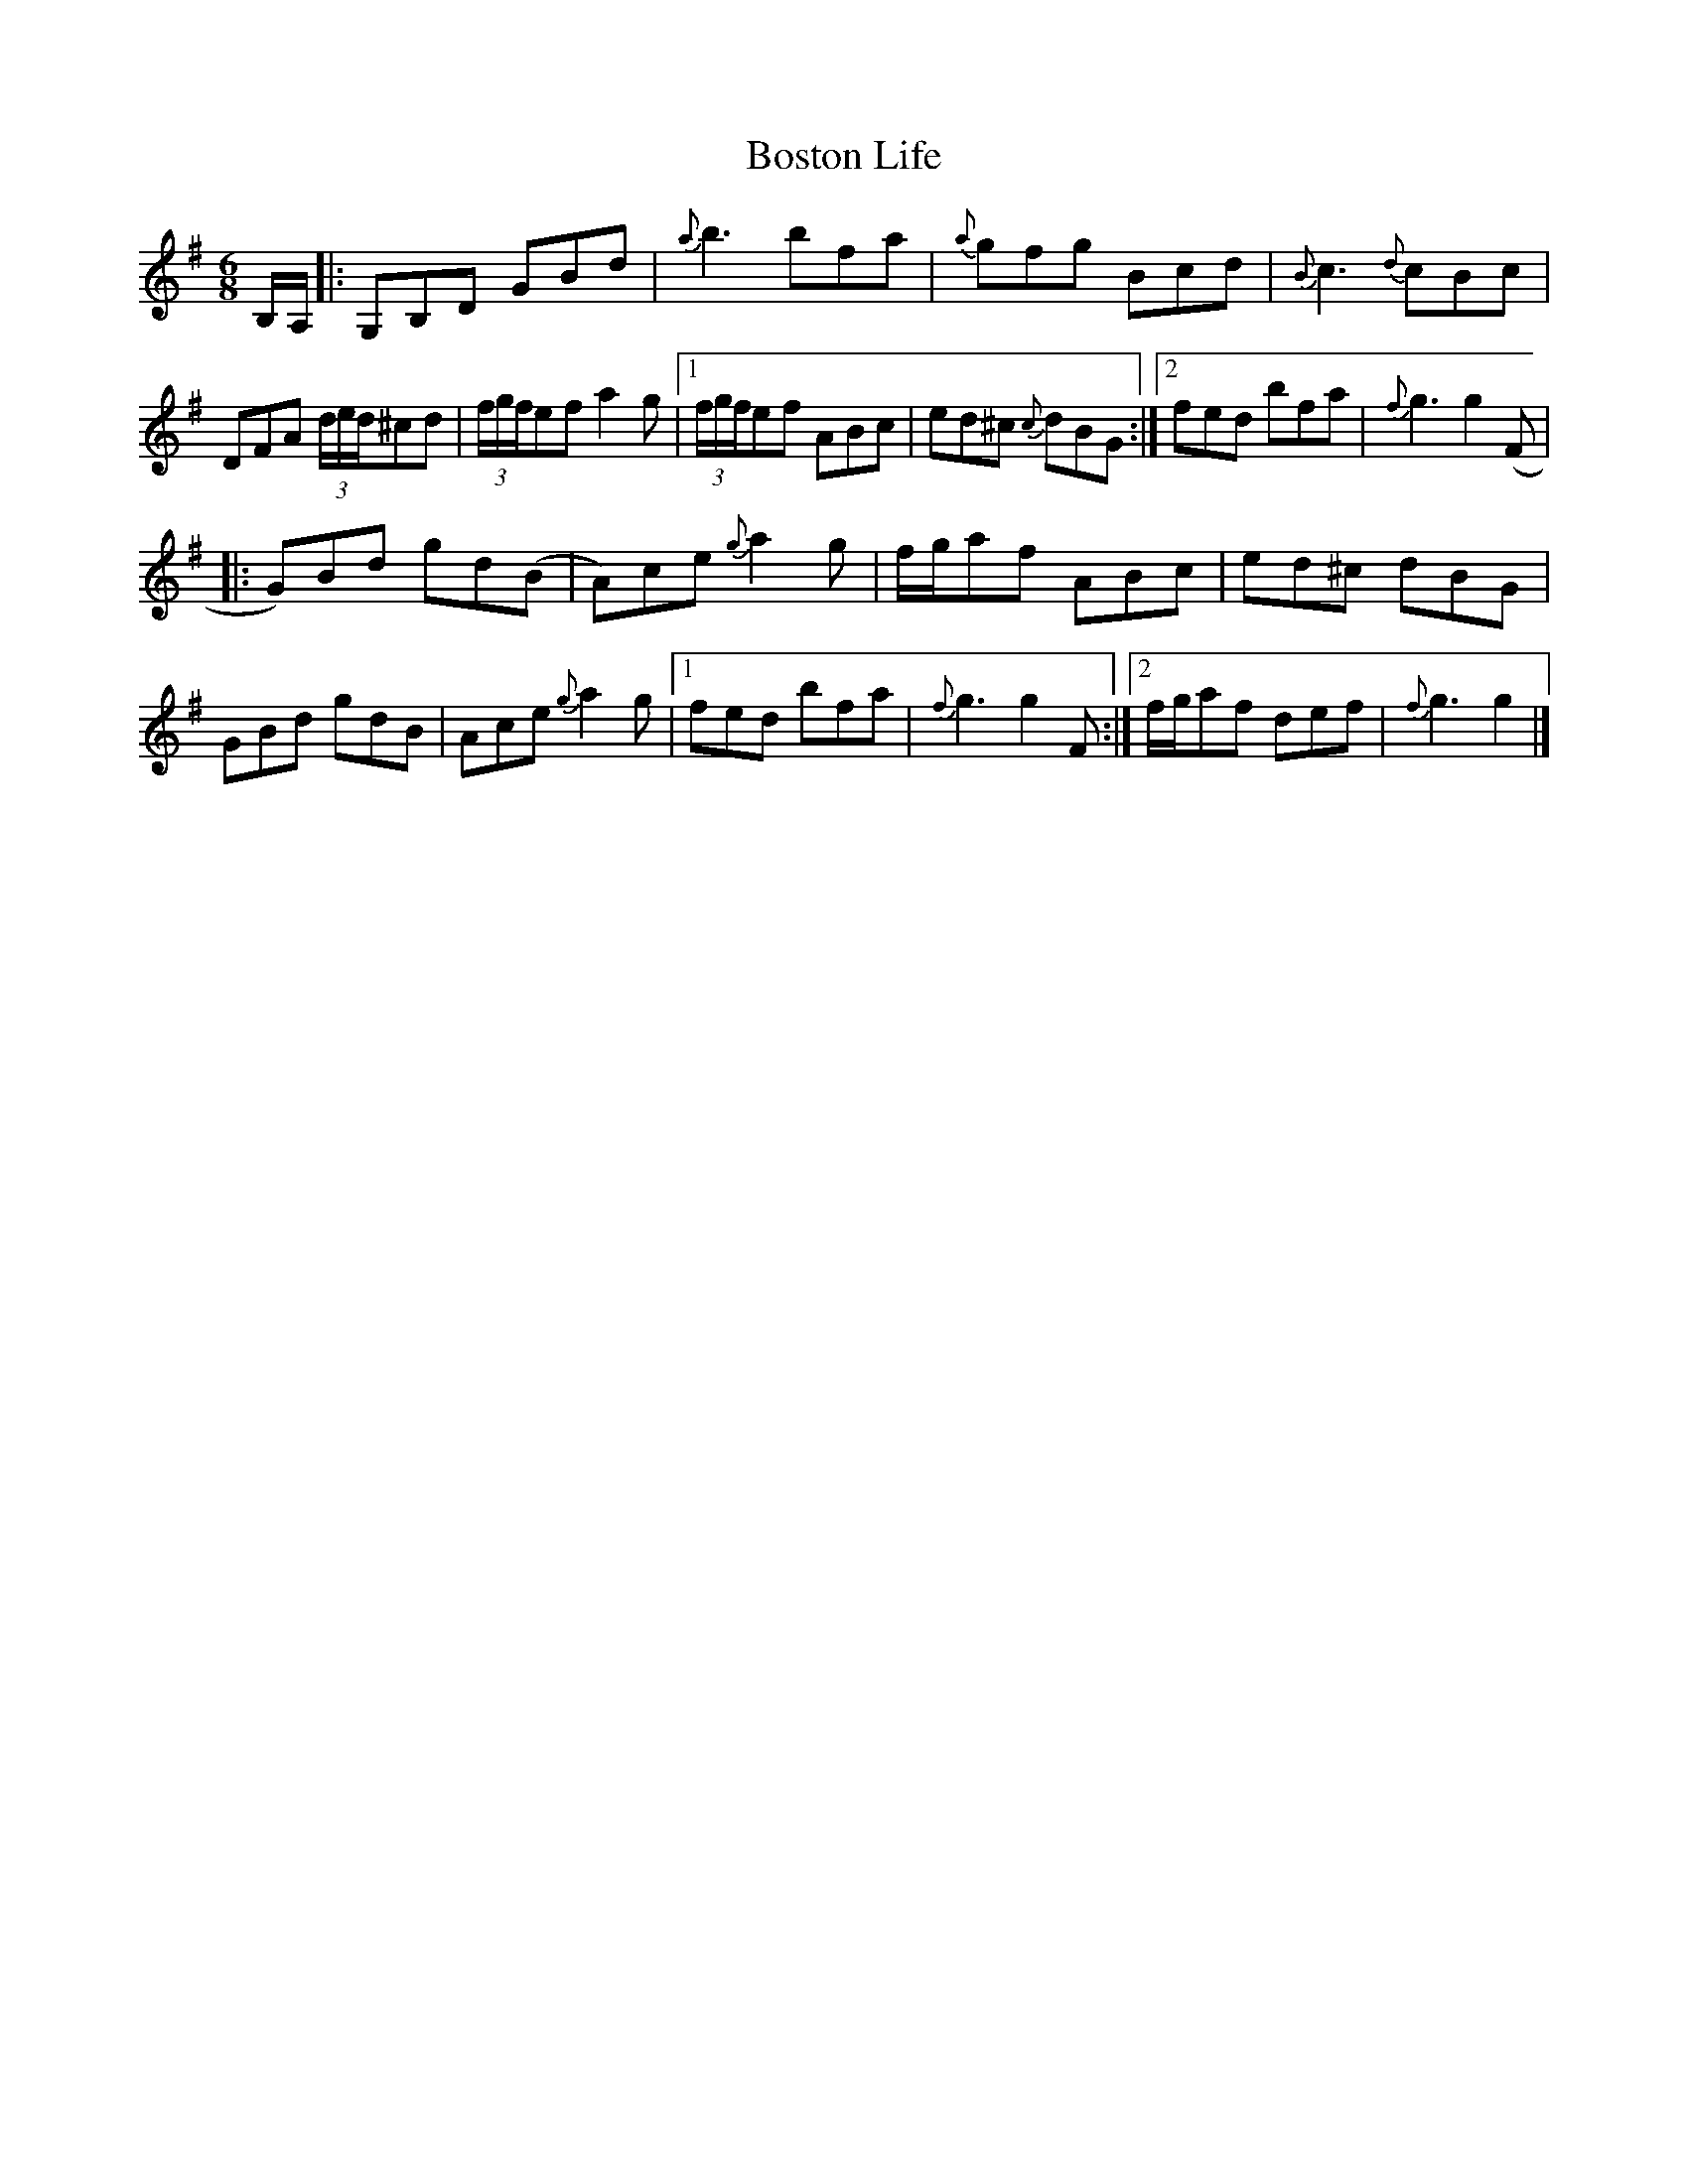 X: 2
T: Boston Life
Z: DonaldK
S: https://thesession.org/tunes/10379#setting20328
R: jig
M: 6/8
L: 1/8
K: Gmaj
B,/A,/|:G,B,D GBd|{a}b3 bfa|{a}gfg Bcd|{B}c3 {d}cBc|DFA (3d/e/d/^cd|(3f/g/f/ef a2g|1(3f/g/f/ef ABc|ed^c {c}dBG:|2fed bfa|{f}g3 g2(F||:G)Bd gd(B|A)ce {g}a2g|f/g/af ABc|ed^c dBG|GBd gdB|Ace {g}a2g|1fed bfa|{f}g3 g2F:|2f/g/af def|{f}g3 g2|]
